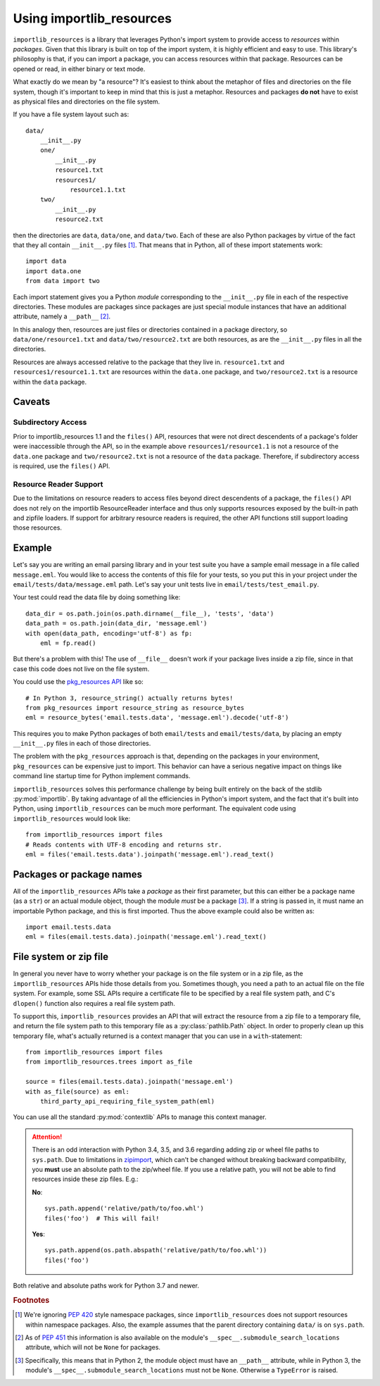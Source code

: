.. _using:

===========================
 Using importlib_resources
===========================

``importlib_resources`` is a library that leverages Python's import system to
provide access to *resources* within *packages*.  Given that this library is
built on top of the import system, it is highly efficient and easy to use.
This library's philosophy is that, if you can import a package, you can access
resources within that package.  Resources can be opened or read, in either
binary or text mode.

What exactly do we mean by "a resource"?  It's easiest to think about the
metaphor of files and directories on the file system, though it's important to
keep in mind that this is just a metaphor.  Resources and packages **do not**
have to exist as physical files and directories on the file system.

If you have a file system layout such as::

    data/
        __init__.py
        one/
            __init__.py
            resource1.txt
            resources1/
                resource1.1.txt
        two/
            __init__.py
            resource2.txt

then the directories are ``data``, ``data/one``, and ``data/two``.  Each of
these are also Python packages by virtue of the fact that they all contain
``__init__.py`` files [#fn1]_.  That means that in Python, all of these import
statements work::

    import data
    import data.one
    from data import two

Each import statement gives you a Python *module* corresponding to the
``__init__.py`` file in each of the respective directories.  These modules are
packages since packages are just special module instances that have an
additional attribute, namely a ``__path__`` [#fn2]_.

In this analogy then, resources are just files or directories contained in a
package directory, so
``data/one/resource1.txt`` and ``data/two/resource2.txt`` are both resources,
as are the ``__init__.py`` files in all the directories.

Resources are always accessed relative to the package that they live in.
``resource1.txt`` and ``resources1/resource1.1.txt`` are resources within
the ``data.one`` package, and
``two/resource2.txt`` is a resource within the
``data`` package.


Caveats
=======

Subdirectory Access
-------------------

Prior to importlib_resources 1.1 and the ``files()`` API, resources that were
not direct descendents of a package's folder were inaccessible through the
API, so in the example above ``resources1/resource1.1`` is not a resource of
the ``data.one`` package and ``two/resource2.txt`` is not a resource of the
``data`` package. Therefore, if subdirectory access is required, use the
``files()`` API.

Resource Reader Support
-----------------------

Due to the limitations on resource readers to access files beyond direct
descendents of a package, the ``files()`` API does not rely
on the importlib ResourceReader interface and thus only supports resources
exposed by the built-in path and zipfile loaders. If support for arbitrary
resource readers is required, the other API functions still support loading
those resources.

Example
=======

Let's say you are writing an email parsing library and in your test suite you
have a sample email message in a file called ``message.eml``.  You would like
to access the contents of this file for your tests, so you put this in your
project under the ``email/tests/data/message.eml`` path.  Let's say your unit
tests live in ``email/tests/test_email.py``.

Your test could read the data file by doing something like::

    data_dir = os.path.join(os.path.dirname(__file__), 'tests', 'data')
    data_path = os.path.join(data_dir, 'message.eml')
    with open(data_path, encoding='utf-8') as fp:
        eml = fp.read()

But there's a problem with this!  The use of ``__file__`` doesn't work if your
package lives inside a zip file, since in that case this code does not live on
the file system.

You could use the `pkg_resources API`_ like so::

    # In Python 3, resource_string() actually returns bytes!
    from pkg_resources import resource_string as resource_bytes
    eml = resource_bytes('email.tests.data', 'message.eml').decode('utf-8')

This requires you to make Python packages of both ``email/tests`` and
``email/tests/data``, by placing an empty ``__init__.py`` files in each of
those directories.

The problem with the ``pkg_resources`` approach is that, depending on the
packages in your environment, ``pkg_resources`` can be expensive
just to import.  This behavior
can have a serious negative impact on things like command line startup time
for Python implement commands.

``importlib_resources`` solves this performance challenge by being built
entirely on the back of the
stdlib :py:mod:`importlib`.  By taking advantage of all the efficiencies in
Python's import system, and the fact that it's built into Python, using
``importlib_resources`` can be much more performant.  The equivalent code
using ``importlib_resources`` would look like::

    from importlib_resources import files
    # Reads contents with UTF-8 encoding and returns str.
    eml = files('email.tests.data').joinpath('message.eml').read_text()


Packages or package names
=========================

All of the ``importlib_resources`` APIs take a *package* as their first
parameter, but this can either be a package name (as a ``str``) or an actual
module object, though the module *must* be a package [#fn3]_.  If a string is
passed in, it must name an importable Python package, and this is first
imported.  Thus the above example could also be written as::

    import email.tests.data
    eml = files(email.tests.data).joinpath('message.eml').read_text()


File system or zip file
=======================

In general you never have to worry whether your package is on the file system
or in a zip file, as the ``importlib_resources`` APIs hide those details from
you.  Sometimes though, you need a path to an actual file on the file system.
For example, some SSL APIs require a certificate file to be specified by a
real file system path, and C's ``dlopen()`` function also requires a real file
system path.

To support this, ``importlib_resources`` provides an API that will extract the
resource from a zip file to a temporary file, and return the file system path
to this temporary file as a :py:class:`pathlib.Path` object.  In order to
properly clean up this temporary file, what's actually returned is a context
manager that you can use in a ``with``-statement::

    from importlib_resources import files
    from importlib_resources.trees import as_file

    source = files(email.tests.data).joinpath('message.eml')
    with as_file(source) as eml:
        third_party_api_requiring_file_system_path(eml)

You can use all the standard :py:mod:`contextlib` APIs to manage this context
manager.

.. attention::

   There is an odd interaction with Python 3.4, 3.5, and 3.6 regarding adding
   zip or wheel file paths to ``sys.path``.  Due to limitations in `zipimport
   <https://docs.python.org/3/library/zipimport.html>`_, which can't be
   changed without breaking backward compatibility, you **must** use an
   absolute path to the zip/wheel file.  If you use a relative path, you will
   not be able to find resources inside these zip files.  E.g.:

   **No**::

       sys.path.append('relative/path/to/foo.whl')
       files('foo')  # This will fail!

   **Yes**::

       sys.path.append(os.path.abspath('relative/path/to/foo.whl'))
       files('foo')

Both relative and absolute paths work for Python 3.7 and newer.


.. rubric:: Footnotes

.. [#fn1] We're ignoring `PEP 420
          <https://www.python.org/dev/peps/pep-0420/>`_ style namespace
          packages, since ``importlib_resources`` does not support resources
          within namespace packages.  Also, the example assumes that the
          parent directory containing ``data/`` is on ``sys.path``.

.. [#fn2] As of `PEP 451 <https://www.python.org/dev/peps/pep-0451/>`_ this
          information is also available on the module's
          ``__spec__.submodule_search_locations`` attribute, which will not be
          ``None`` for packages.

.. [#fn3] Specifically, this means that in Python 2, the module object must
          have an ``__path__`` attribute, while in Python 3, the module's
          ``__spec__.submodule_search_locations`` must not be ``None``.
          Otherwise a ``TypeError`` is raised.


.. _`pkg_resources API`: http://setuptools.readthedocs.io/en/latest/pkg_resources.html#basic-resource-access
.. _`loader`: https://docs.python.org/3/reference/import.html#finders-and-loaders
.. _`ResourceReader`: https://docs.python.org/3.7/library/importlib.html#importlib.abc.ResourceReader
